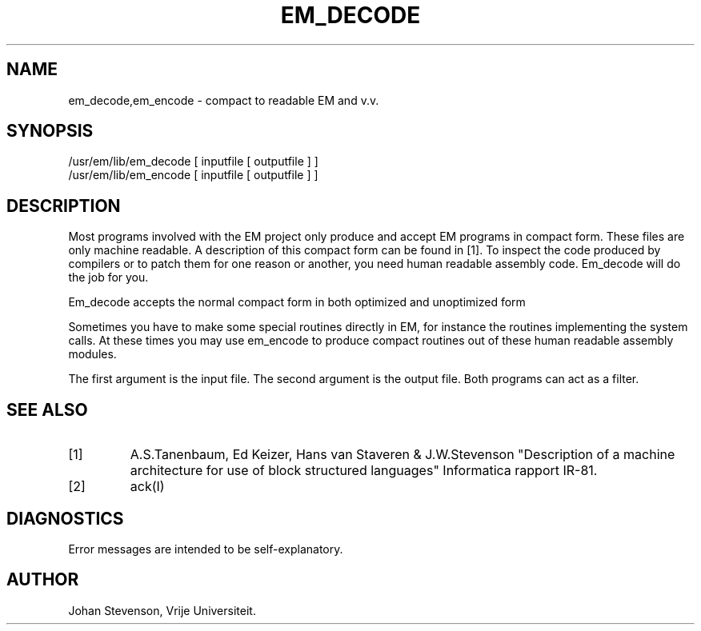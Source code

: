 \" $Header$
.TH EM_DECODE VI
.ad
.SH NAME
em_decode,em_encode \- compact to readable EM and v.v.
.SH SYNOPSIS
/usr/em/lib/em_decode [ inputfile [ outputfile ] ]
.br
/usr/em/lib/em_encode [ inputfile [ outputfile ] ]
.SH DESCRIPTION
Most programs involved with the EM project only produce and accept
EM programs in compact form.
These files are only machine readable.
A description of this compact form can be found in [1].
To inspect the code produced by compilers or to patch them for one reason
or another, you need human readable assembly code.
Em_decode will do the job for you.
.PP
Em_decode accepts the normal compact form in both optimized and
unoptimized form
.PP
Sometimes you have to make some special routines directly
in EM, for instance the routines implementing the system calls.
At these times you may use em_encode to produce compact routines
out of these human readable assembly modules.
.PP
The first argument is the input file.
The second argument is the output file.
Both programs can act as a filter.
.SH "SEE ALSO"
.IP [1]
A.S.Tanenbaum, Ed Keizer, Hans van Staveren & J.W.Stevenson
"Description of a machine architecture for use of
block structured languages" Informatica rapport IR-81.
.IP [2]
ack(I)
.SH DIAGNOSTICS
Error messages are intended to be self-explanatory.
.SH AUTHOR
Johan Stevenson, Vrije Universiteit.
